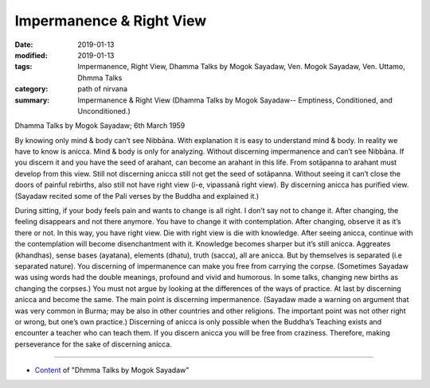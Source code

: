 ==========================================
Impermanence & Right View
==========================================

:date: 2019-01-13
:modified: 2019-01-13
:tags: Impermanence, Right View, Dhamma Talks by Mogok Sayadaw, Ven. Mogok Sayadaw, Ven. Uttamo, Dhmma Talks
:category: path of nirvana
:summary: Impermanence & Right View (Dhamma Talks by Mogok Sayadaw-- Emptiness, Conditioned, and Unconditioned.)

Dhamma Talks by Mogok Sayadaw; 6th March 1959

By knowing only mind & body can’t see Nibbāna. With explanation it is easy to understand mind & body. In reality we have to know is anicca. Mind & body is only for analyzing. Without discerning impermanence and can’t see Nibbāna. If you discern it and you have the seed of arahant, can become an arahant in this life. From sotāpanna to arahant must develop from this view. Still not discerning anicca still not get the seed of sotāpanna. Without seeing it can’t close the doors of painful rebirths, also still not have right view (i-e, vipassanā right view). By discerning anicca has purified view. (Sayadaw recited some of the Pali verses by the Buddha and explained it.)

During sitting, if your body feels pain and wants to change is all right. I don’t say not to change it. After changing, the feeling disappears and not there anymore. You have to change it with contemplation. After changing, observe it as it’s there or not. In this way, you have right view. Die with right view is die with knowledge. After seeing anicca, continue with the contemplation will become disenchantment with it. Knowledge becomes sharper but it’s still anicca. Aggreates (khandhas), sense bases (ayatana), elements (dhatu), truth (sacca), all are anicca. But by themselves is separated (i.e separated nature). You discerning of impermanence can make you free from carrying the corpse. (Sometimes Sayadaw was using words had the double meanings, profound and vivid and humorous. In some talks, changing new births as changing the corpses.) You must not argue by looking at the differences of the ways of practice. At last by discerning anicca and become the same. The main point is discerning impermanence. (Sayadaw made a warning on argument that was very common in Burma; may be also in other countries and other religions. The important point was not other right or wrong, but one’s own practice.) Discerning of anicca is only possible when the Buddha’s Teaching exists and encounter a teacher who can teach them. If you discern anicca you will be free from craziness. Therefore, making perseverance for the sake of discerning anicca.

------

- `Content <{filename}../publication-of-ven-uttamo%zh.rst#dhmma-talks-by-mogok-sayadaw>`__ of "Dhmma Talks by Mogok Sayadaw"

..
  2019-01-11  create rst; post on 01-13